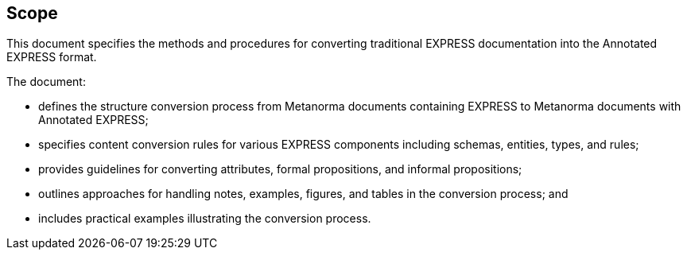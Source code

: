 == Scope

This document specifies the methods and procedures for converting traditional
EXPRESS documentation into the Annotated EXPRESS format.

The document:

* defines the structure conversion process from Metanorma documents containing
EXPRESS to Metanorma documents with Annotated EXPRESS;

* specifies content conversion rules for various EXPRESS components including
schemas, entities, types, and rules;

* provides guidelines for converting attributes, formal propositions, and
informal propositions;

* outlines approaches for handling notes, examples, figures, and tables in the
conversion process; and

* includes practical examples illustrating the conversion process.
